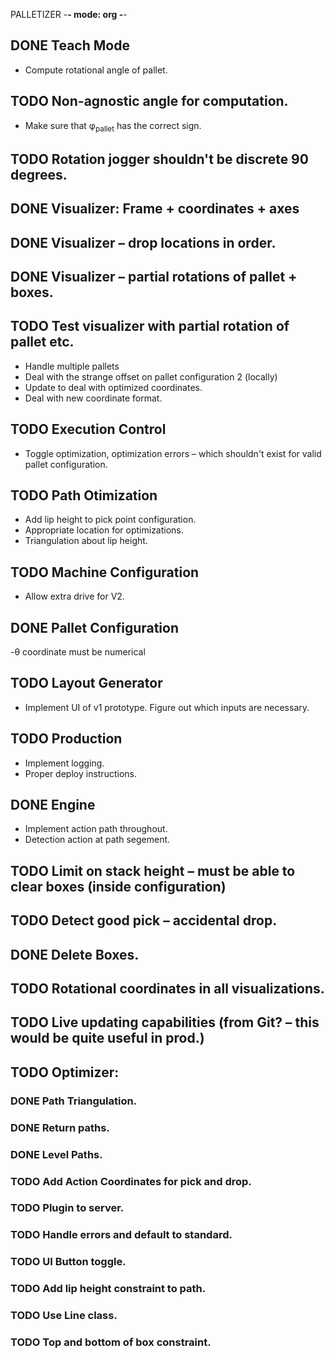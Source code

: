 PALLETIZER -*- mode: org -*-
#+STARTUP: showall

** DONE Teach Mode 
   - Compute rotational angle of pallet. 
** TODO Non-agnostic angle for computation.
   - Make sure that φ_pallet has the correct sign.
** TODO Rotation jogger shouldn't be discrete 90 degrees.
** DONE Visualizer: Frame + coordinates + axes 
** DONE Visualizer -- drop locations in order.
** DONE Visualizer -- partial rotations of pallet + boxes.
** TODO Test visualizer with partial rotation of pallet etc.
   - Handle multiple pallets
   - Deal with the strange offset on pallet configuration 2 (locally)
   - Update to deal with optimized coordinates.
   - Deal with new coordinate format.
** TODO Execution Control
   - Toggle optimization, optimization errors -- which shouldn't exist for valid pallet configuration.
** TODO Path Otimization
   - Add lip height to pick point configuration.
   - Appropriate location for optimizations.
   - Triangulation about lip height.
** TODO Machine Configuration
   - Allow extra drive for V2. 
** DONE Pallet Configuration
   -θ coordinate must be numerical
** TODO Layout Generator
   - Implement UI of v1 prototype. Figure out which inputs are necessary.
** TODO Production
   - Implement logging.
   - Proper deploy instructions.
** DONE Engine
   - Implement action path throughout.
   - Detection action at path segement.
** TODO Limit on stack height -- must be able to clear boxes (inside configuration)   
** TODO Detect good pick -- accidental drop.
** DONE Delete Boxes.
** TODO Rotational coordinates in all visualizations.
** TODO Live updating capabilities (from Git? -- this would be quite useful in prod.)

** TODO Optimizer:
*** DONE Path Triangulation.
*** DONE Return paths.
*** DONE Level Paths.
*** TODO Add Action Coordinates for pick and drop.
*** TODO Plugin to server.
*** TODO Handle errors and default to standard.
*** TODO UI Button toggle. 
*** TODO Add lip height constraint to path.
*** TODO Use Line class.
*** TODO Top and bottom of box constraint.
